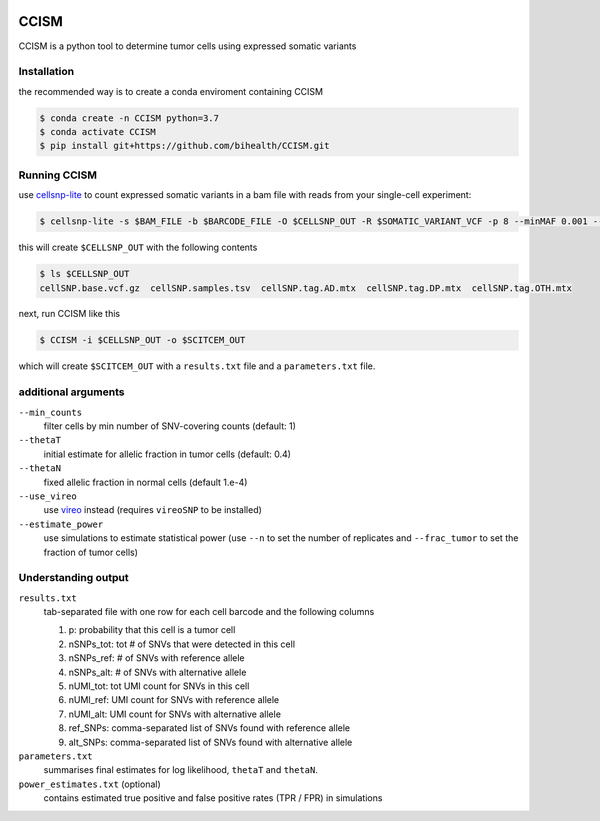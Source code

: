 .. image:: https://img.shields.io/pypi/pyversions/CCISM.svg
       :target: https://www.python.org

.. image:: https://img.shields.io/pypi/v/CCISM.svg
       :target: https://pypi.python.org/pypi/CCISM

.. image:: https://api.codacy.com/project/badge/Grade/9ee0ec1424c143dfad9977a649f917f7
       :target: https://www.codacy.com/app/bihealth/CCISM?utm_source=github.com&amp;utm_medium=referral&amp;utm_content=bihealth/CCISM&amp;utm_campaign=Badge_Grade

.. image:: https://api.codacy.com/project/badge/Coverage/9ee0ec1424c143dfad9977a649f917f7
       :target: https://www.codacy.com/app/bihealth/CCISM?utm_source=github.com&amp;utm_medium=referral&amp;utm_content=bihealth/CCISM&amp;utm_campaign=Badge_Coverage

.. image:: https://travis-ci.org/bihealth/CCISM.svg?branch=master
       :target: https://travis-ci.org/bihealth/CCISM


=======
CCISM
=======

CCISM is a python tool to determine tumor cells using expressed somatic variants

---------------
Installation
---------------

the recommended way is to create a conda enviroment containing CCISM 

.. code-block:: shell

	$ conda create -n CCISM python=3.7
	$ conda activate CCISM
        $ pip install git+https://github.com/bihealth/CCISM.git
	
------------------------
Running CCISM
------------------------

use `cellsnp-lite <https://github.com/single-cell-genetics/cellsnp-lite>`_ to count expressed somatic variants in a bam file with reads from your single-cell experiment:

.. code-block:: shell

	$ cellsnp-lite -s $BAM_FILE -b $BARCODE_FILE -O $CELLSNP_OUT -R $SOMATIC_VARIANT_VCF -p 8 --minMAF 0.001 --minCOUNT 1 --gzip


this will create ``$CELLSNP_OUT`` with the following contents

.. code-block:: shell

	$ ls $CELLSNP_OUT
	cellSNP.base.vcf.gz  cellSNP.samples.tsv  cellSNP.tag.AD.mtx  cellSNP.tag.DP.mtx  cellSNP.tag.OTH.mtx


next, run CCISM like this

.. code-block:: shell

	$ CCISM -i $CELLSNP_OUT -o $SCITCEM_OUT

which will create ``$SCITCEM_OUT`` with a ``results.txt`` file and a ``parameters.txt`` file.

--------------------
additional arguments
--------------------

``--min_counts``
    filter cells by min number of SNV-covering counts (default: 1)

``--thetaT``
    initial estimate for allelic fraction in tumor cells (default: 0.4)

``--thetaN``
    fixed allelic fraction in normal cells (default 1.e-4)

``--use_vireo``
    use `vireo <https://github.com/single-cell-genetics/vireo>`_ instead (requires ``vireoSNP`` to be installed)

``--estimate_power``
    use simulations to estimate statistical power (use ``--n`` to set the number of replicates and ``--frac_tumor`` to set the fraction of tumor cells)
    
--------------------
Understanding output
--------------------

``results.txt``
    tab-separated file with one row for each cell barcode and the following columns
    
    1. p: probability that this cell is a tumor cell
       
    2. nSNPs_tot: tot # of SNVs that were detected in this cell
       
    3. nSNPs_ref: # of SNVs with reference allele
       
    4. nSNPs_alt: # of SNVs with alternative allele
       
    5. nUMI_tot: tot UMI count for SNVs in this cell
       
    6. nUMI_ref: UMI count for SNVs with reference allele
    
    7. nUMI_alt: UMI count for SNVs with alternative allele
       
    8. ref_SNPs: comma-separated list of SNVs found with reference allele
       
    9. alt_SNPs: comma-separated list of SNVs found with alternative allele


``parameters.txt``
   summarises final estimates for log likelihood, ``thetaT`` and ``thetaN``.

``power_estimates.txt`` (optional)
   contains estimated true positive and false positive rates (TPR / FPR) in simulations
